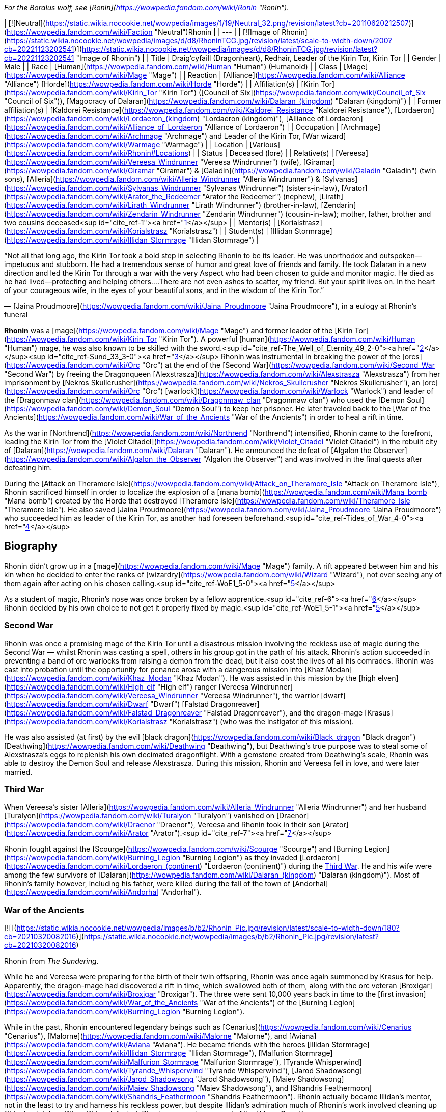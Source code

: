 _For the Boralus wolf, see [Ronin](https://wowpedia.fandom.com/wiki/Ronin "Ronin")._

| [![Neutral](https://static.wikia.nocookie.net/wowpedia/images/1/19/Neutral_32.png/revision/latest?cb=20110620212507)](https://wowpedia.fandom.com/wiki/Faction "Neutral")Rhonin |
| --- |
| [![Image of Rhonin](https://static.wikia.nocookie.net/wowpedia/images/d/d8/RhoninTCG.jpg/revision/latest/scale-to-width-down/200?cb=20221123202541)](https://static.wikia.nocookie.net/wowpedia/images/d/d8/RhoninTCG.jpg/revision/latest?cb=20221123202541 "Image of Rhonin") |
| Title | Draig'cyfaill (Dragonheart),
Redhair,
Leader of the Kirin Tor,
Kirin Tor |
| Gender | Male |
| Race | [Human](https://wowpedia.fandom.com/wiki/Human "Human") (Humanoid) |
| Class | [Mage](https://wowpedia.fandom.com/wiki/Mage "Mage") |
| Reaction | [Alliance](https://wowpedia.fandom.com/wiki/Alliance "Alliance") [Horde](https://wowpedia.fandom.com/wiki/Horde "Horde") |
| Affiliation(s) | [Kirin Tor](https://wowpedia.fandom.com/wiki/Kirin_Tor "Kirin Tor") ([Council of Six](https://wowpedia.fandom.com/wiki/Council_of_Six "Council of Six")), [Magocracy of Dalaran](https://wowpedia.fandom.com/wiki/Dalaran_(kingdom) "Dalaran (kingdom)") |
| Former affiliation(s) | [Kaldorei Resistance](https://wowpedia.fandom.com/wiki/Kaldorei_Resistance "Kaldorei Resistance"), [Lordaeron](https://wowpedia.fandom.com/wiki/Lordaeron_(kingdom) "Lordaeron (kingdom)"), [Alliance of Lordaeron](https://wowpedia.fandom.com/wiki/Alliance_of_Lordaeron "Alliance of Lordaeron") |
| Occupation | [Archmage](https://wowpedia.fandom.com/wiki/Archmage "Archmage") and Leader of the Kirin Tor, [War wizard](https://wowpedia.fandom.com/wiki/Warmage "Warmage") |
| Location | [Various](https://wowpedia.fandom.com/wiki/Rhonin#Locations) |
| Status | Deceased (lore) |
| Relative(s) | [Vereesa](https://wowpedia.fandom.com/wiki/Vereesa_Windrunner "Vereesa Windrunner") (wife), [Giramar](https://wowpedia.fandom.com/wiki/Giramar "Giramar") & [Galadin](https://wowpedia.fandom.com/wiki/Galadin "Galadin") (twin sons), [Alleria](https://wowpedia.fandom.com/wiki/Alleria_Windrunner "Alleria Windrunner") & [Sylvanas](https://wowpedia.fandom.com/wiki/Sylvanas_Windrunner "Sylvanas Windrunner") (sisters-in-law), [Arator](https://wowpedia.fandom.com/wiki/Arator_the_Redeemer "Arator the Redeemer") (nephew), [Lirath](https://wowpedia.fandom.com/wiki/Lirath_Windrunner "Lirath Windrunner") (brother-in-law), [Zendarin](https://wowpedia.fandom.com/wiki/Zendarin_Windrunner "Zendarin Windrunner") (cousin-in-law); mother, father, brother and two cousins deceased<sup id="cite_ref-1"><a href="https://wowpedia.fandom.com/wiki/Rhonin#cite_note-1">[1]</a></sup> |
| Mentor(s) | [Korialstrasz](https://wowpedia.fandom.com/wiki/Korialstrasz "Korialstrasz") |
| Student(s) | [Illidan Stormrage](https://wowpedia.fandom.com/wiki/Illidan_Stormrage "Illidan Stormrage") |

“Not all that long ago, the Kirin Tor took a bold step in selecting Rhonin to be its leader. He was unorthodox and outspoken—impetuous and stubborn. He had a tremendous sense of humor and great love of friends and family. He took Dalaran in a new direction and led the Kirin Tor through a war with the very Aspect who had been chosen to guide and monitor magic. He died as he had lived—protecting and helping others....There are not even ashes to scatter, my friend. But your spirit lives on. In the heart of your courageous wife, in the eyes of your beautiful sons, and in the wisdom of the Kirin Tor.”

— [Jaina Proudmoore](https://wowpedia.fandom.com/wiki/Jaina_Proudmoore "Jaina Proudmoore"), in a eulogy at Rhonin's funeral

**Rhonin** was a [mage](https://wowpedia.fandom.com/wiki/Mage "Mage") and former leader of the [Kirin Tor](https://wowpedia.fandom.com/wiki/Kirin_Tor "Kirin Tor"). A powerful [human](https://wowpedia.fandom.com/wiki/Human "Human") mage, he was also known to be skilled with the sword.<sup id="cite_ref-The_Well_of_Eternity_49_2-0"><a href="https://wowpedia.fandom.com/wiki/Rhonin#cite_note-The_Well_of_Eternity_49-2">[2]</a></sup><sup id="cite_ref-Sund_33_3-0"><a href="https://wowpedia.fandom.com/wiki/Rhonin#cite_note-Sund_33-3">[3]</a></sup> Rhonin was instrumental in breaking the power of the [orcs](https://wowpedia.fandom.com/wiki/Orc "Orc") at the end of the [Second War](https://wowpedia.fandom.com/wiki/Second_War "Second War") by freeing the Dragonqueen [Alexstrasza](https://wowpedia.fandom.com/wiki/Alexstrasza "Alexstrasza") from her imprisonment by [Nekros Skullcrusher](https://wowpedia.fandom.com/wiki/Nekros_Skullcrusher "Nekros Skullcrusher"), an [orc](https://wowpedia.fandom.com/wiki/Orc "Orc") [warlock](https://wowpedia.fandom.com/wiki/Warlock "Warlock") and leader of the [Dragonmaw clan](https://wowpedia.fandom.com/wiki/Dragonmaw_clan "Dragonmaw clan") who used the [Demon Soul](https://wowpedia.fandom.com/wiki/Demon_Soul "Demon Soul") to keep her prisoner. He later traveled back to the [War of the Ancients](https://wowpedia.fandom.com/wiki/War_of_the_Ancients "War of the Ancients") in order to heal a rift in time.

As the war in [Northrend](https://wowpedia.fandom.com/wiki/Northrend "Northrend") intensified, Rhonin came to the forefront, leading the Kirin Tor from the [Violet Citadel](https://wowpedia.fandom.com/wiki/Violet_Citadel "Violet Citadel") in the rebuilt city of [Dalaran](https://wowpedia.fandom.com/wiki/Dalaran "Dalaran"). He announced the defeat of [Algalon the Observer](https://wowpedia.fandom.com/wiki/Algalon_the_Observer "Algalon the Observer") and was involved in the final quests after defeating him.

During the [Attack on Theramore Isle](https://wowpedia.fandom.com/wiki/Attack_on_Theramore_Isle "Attack on Theramore Isle"), Rhonin sacrificed himself in order to localize the explosion of a [mana bomb](https://wowpedia.fandom.com/wiki/Mana_bomb "Mana bomb") created by the Horde that destroyed [Theramore Isle](https://wowpedia.fandom.com/wiki/Theramore_Isle "Theramore Isle"). He also saved [Jaina Proudmoore](https://wowpedia.fandom.com/wiki/Jaina_Proudmoore "Jaina Proudmoore") who succeeded him as leader of the Kirin Tor, as another had foreseen beforehand.<sup id="cite_ref-Tides_of_War_4-0"><a href="https://wowpedia.fandom.com/wiki/Rhonin#cite_note-Tides_of_War-4">[4]</a></sup>

## Biography

Rhonin didn't grow up in a [mage](https://wowpedia.fandom.com/wiki/Mage "Mage") family. A rift appeared between him and his kin when he decided to enter the ranks of [wizardry](https://wowpedia.fandom.com/wiki/Wizard "Wizard"), not ever seeing any of them again after acting on his chosen calling.<sup id="cite_ref-WoE1_5-0"><a href="https://wowpedia.fandom.com/wiki/Rhonin#cite_note-WoE1-5">[5]</a></sup>

As a student of magic, Rhonin's nose was once broken by a fellow apprentice.<sup id="cite_ref-6"><a href="https://wowpedia.fandom.com/wiki/Rhonin#cite_note-6">[6]</a></sup> Rhonin decided by his own choice to not get it properly fixed by magic.<sup id="cite_ref-WoE1_5-1"><a href="https://wowpedia.fandom.com/wiki/Rhonin#cite_note-WoE1-5">[5]</a></sup>

### Second War

Rhonin was once a promising mage of the Kirin Tor until a disastrous mission involving the reckless use of magic during the Second War — whilst Rhonin was casting a spell, others in his group got in the path of his attack. Rhonin's action succeeded in preventing a band of orc warlocks from raising a demon from the dead, but it also cost the lives of all his comrades. Rhonin was cast into probation until the opportunity for penance arose with a dangerous mission into [Khaz Modan](https://wowpedia.fandom.com/wiki/Khaz_Modan "Khaz Modan"). He was assisted in this mission by the [high elven](https://wowpedia.fandom.com/wiki/High_elf "High elf") ranger [Vereesa Windrunner](https://wowpedia.fandom.com/wiki/Vereesa_Windrunner "Vereesa Windrunner"), the warrior [dwarf](https://wowpedia.fandom.com/wiki/Dwarf "Dwarf") [Falstad Dragonreaver](https://wowpedia.fandom.com/wiki/Falstad_Dragonreaver "Falstad Dragonreaver"), and the dragon-mage [Krasus](https://wowpedia.fandom.com/wiki/Korialstrasz "Korialstrasz") (who was the instigator of this mission).

He was also assisted (at first) by the evil [black dragon](https://wowpedia.fandom.com/wiki/Black_dragon "Black dragon") [Deathwing](https://wowpedia.fandom.com/wiki/Deathwing "Deathwing"), but Deathwing's true purpose was to steal some of Alexstrasza's eggs to replenish his own decimated dragonflight. With a gemstone created from Deathwing's scale, Rhonin was able to destroy the Demon Soul and release Alexstrasza. During this mission, Rhonin and Vereesa fell in love, and were later married.

### Third War

When Vereesa's sister [Alleria](https://wowpedia.fandom.com/wiki/Alleria_Windrunner "Alleria Windrunner") and her husband [Turalyon](https://wowpedia.fandom.com/wiki/Turalyon "Turalyon") vanished on [Draenor](https://wowpedia.fandom.com/wiki/Draenor "Draenor"), Vereesa and Rhonin took in their son [Arator](https://wowpedia.fandom.com/wiki/Arator "Arator").<sup id="cite_ref-7"><a href="https://wowpedia.fandom.com/wiki/Rhonin#cite_note-7">[7]</a></sup>

Rhonin fought against the [Scourge](https://wowpedia.fandom.com/wiki/Scourge "Scourge") and [Burning Legion](https://wowpedia.fandom.com/wiki/Burning_Legion "Burning Legion") as they invaded [Lordaeron](https://wowpedia.fandom.com/wiki/Lordaeron_(continent) "Lordaeron (continent)") during the xref:ThirdWar.adoc[Third War]. He and his wife were among the few survivors of [Dalaran](https://wowpedia.fandom.com/wiki/Dalaran_(kingdom) "Dalaran (kingdom)"). Most of Rhonin's family however, including his father, were killed during the fall of the town of [Andorhal](https://wowpedia.fandom.com/wiki/Andorhal "Andorhal").

### War of the Ancients

[![](https://static.wikia.nocookie.net/wowpedia/images/b/b2/Rhonin_Pic.jpg/revision/latest/scale-to-width-down/180?cb=20210320082016)](https://static.wikia.nocookie.net/wowpedia/images/b/b2/Rhonin_Pic.jpg/revision/latest?cb=20210320082016)

Rhonin from _The Sundering_.

While he and Vereesa were preparing for the birth of their twin offspring, Rhonin was once again summoned by Krasus for help. Apparently, the dragon-mage had discovered a rift in time, which swallowed both of them, along with the orc veteran [Broxigar](https://wowpedia.fandom.com/wiki/Broxigar "Broxigar"). The three were sent 10,000 years back in time to the [first invasion](https://wowpedia.fandom.com/wiki/War_of_the_Ancients "War of the Ancients") of the [Burning Legion](https://wowpedia.fandom.com/wiki/Burning_Legion "Burning Legion").

While in the past, Rhonin encountered legendary beings such as [Cenarius](https://wowpedia.fandom.com/wiki/Cenarius "Cenarius"), [Malorne](https://wowpedia.fandom.com/wiki/Malorne "Malorne"), and [Aviana](https://wowpedia.fandom.com/wiki/Aviana "Aviana"). He became friends with the heroes [Illidan Stormrage](https://wowpedia.fandom.com/wiki/Illidan_Stormrage "Illidan Stormrage"), [Malfurion Stormrage](https://wowpedia.fandom.com/wiki/Malfurion_Stormrage "Malfurion Stormrage"), [Tyrande Whisperwind](https://wowpedia.fandom.com/wiki/Tyrande_Whisperwind "Tyrande Whisperwind"), [Jarod Shadowsong](https://wowpedia.fandom.com/wiki/Jarod_Shadowsong "Jarod Shadowsong"), [Maiev Shadowsong](https://wowpedia.fandom.com/wiki/Maiev_Shadowsong "Maiev Shadowsong"), and [Shandris Feathermoon](https://wowpedia.fandom.com/wiki/Shandris_Feathermoon "Shandris Feathermoon"). Rhonin actually became Illidan's mentor, not in the least to try and harness his reckless power, but despite Illidan's admiration much of Rhonin's work involved cleaning up Illidan's mistakes. When Illidan defected, Rhonin assumed command of the [Moon Guard](https://wowpedia.fandom.com/wiki/Moon_Guard "Moon Guard"). As a reward for Rhonin's courage, [Nozdormu](https://wowpedia.fandom.com/wiki/Nozdormu "Nozdormu") allowed Rhonin to return to Vereesa at the moment she went into labor to ensure he would not miss a moment of the twins' lives. Nozdormu also offered the children the friendship of the bronze dragonflight.

### Night of the Dragon

In more recent years, Rhonin has found himself in the position as the leader of the [Kirin Tor](https://wowpedia.fandom.com/wiki/Kirin_Tor "Kirin Tor") and [Dalaran](https://wowpedia.fandom.com/wiki/Dalaran "Dalaran"), having been approached by the Kirin Tor in desperation.<sup id="cite_ref-NotD_132_8-0"><a href="https://wowpedia.fandom.com/wiki/Rhonin#cite_note-NotD_132-8">[8]</a></sup> In Rhonin's own explanation to [Iridi](https://wowpedia.fandom.com/wiki/Iridi "Iridi"), "the Alliance is still looking to Dalaran for a lot and the wizards are looking for me to think different than they've been doing for the past several hundred years." However, even though all he really wants is to be with his family, his sense of responsibility impels him from ever abandoning such important roles, or his people.<sup id="cite_ref-NotD_216_9-0"><a href="https://wowpedia.fandom.com/wiki/Rhonin#cite_note-NotD_216-9">[9]</a></sup> Much like [Tirion Fordring](https://wowpedia.fandom.com/wiki/Tirion_Fordring "Tirion Fordring"), he is still loyal to the [Alliance](https://wowpedia.fandom.com/wiki/Alliance "Alliance") despite its recent hostility against the Horde.

Following the attempted kidnapping of his children by [Zendarin Windrunner](https://wowpedia.fandom.com/wiki/Zendarin_Windrunner "Zendarin Windrunner"), Rhonin remained behind in Dalaran to protect his sons and direct the Kirin Tor as his mate left to bring her cousin to justice. Growing increasingly concerned by her absence Rhonin tried to portal to her location only to be surprised at ending up near [Grim Batol](https://wowpedia.fandom.com/wiki/Grim_Batol "Grim Batol"). He would encounter the [draenei](https://wowpedia.fandom.com/wiki/Draenei "Draenei") Iridi and end up forming an alliance with the local raptors (who had formed [an army](https://wowpedia.fandom.com/wiki/Raptor_army "Raptor army"), as it were, due to the ominous on goings at Grim Batol). Working together the unlikely allies would launch an assault on the fortress where upon the nether dragon [Zzeraku](https://wowpedia.fandom.com/wiki/Zzeraku "Zzeraku") was freed and in gratitude engaged in battle against [Dargonax](https://wowpedia.fandom.com/wiki/Dargonax "Dargonax"). During this time Rhonin would briefly engage in battle against the new master of Grim Batol - the Black Dragon [Sintharia](https://wowpedia.fandom.com/wiki/Sintharia "Sintharia"), the prime consort of Deathwing before she departed to fight Krasus.

After Zzeraku's draining battle with Dargonax, it appeared that the nether dragon would not be able to defeat the twilight dragon. In turn, Iridi gave all of her staff's power, and in the end almost all of her own, to empower Zzeraku. Even with the combination of the staff's and Iridi's power, Zzeraku was unsuccessful in fighting Dargonax and was devoured by the latter. In one last desperate hope to slay the twilight dragon, Iridi - with help from Rhonin, Vereesa, Krasus, and Kalec — used the last of her energy to destroy Dargonax. With Dargonax, Zendarin, and Sintharia (being seemingly destroyed by the staff as well) slain the unlikely group would depart from one another with Iridi being taken to be buried in [Outland](https://wowpedia.fandom.com/wiki/Outland "Outland") per her last request by Kalec, Krasus to return to his queen, and Rhonin and Vereesa returning to their children at Dalaran.

### Mage (manga)

[![Comics title.png](https://static.wikia.nocookie.net/wowpedia/images/9/98/Comics_title.png/revision/latest/scale-to-width-down/57?cb=20180928143648)](https://wowpedia.fandom.com/wiki/Comics "Comics") **This section concerns content related to the _Warcraft_ [manga](https://wowpedia.fandom.com/wiki/Manga "Manga") or [comics](https://wowpedia.fandom.com/wiki/Comics "Comics").**

It fell on the once reviled mage, Rhonin, to lead his kind from the brink, and to begin quickly the restoration of [Dalaran](https://wowpedia.fandom.com/wiki/Dalaran "Dalaran"). Under his leadership, the Kirin Tor were able to recreate and enhance Dalaran's defenses.<sup id="cite_ref-10"><a href="https://wowpedia.fandom.com/wiki/Rhonin#cite_note-10">[10]</a></sup>

After lifting the city, and moving it towards [Northrend](https://wowpedia.fandom.com/wiki/Northrend "Northrend") to fight the [Scourge](https://wowpedia.fandom.com/wiki/Scourge "Scourge"), Dalaran was attacked by the [Blue dragonflight](https://wowpedia.fandom.com/wiki/Blue_dragonflight "Blue dragonflight") mid-flight. This assault was a diversion, however, as a [Blue dragonflight agent](https://wowpedia.fandom.com/wiki/Crevan "Crevan") with in the Kirin Tor sought to crash Dalaran into the ground. Fortunately, this plan was foiled thanks to the intervention of [Aodhan](https://wowpedia.fandom.com/wiki/Aodhan "Aodhan"), Rhonin, and Master [Simeon](https://wowpedia.fandom.com/wiki/Simeon "Simeon"). With [Malygos](https://wowpedia.fandom.com/wiki/Malygos "Malygos") declaring war on all mortal magic-users, especially the Kirin Tor, Rhonin had no other choice but to rally the Kirin Tor and lead it in a war to kill the Lord of Magic. To help with this endeavor, he called on his old allies, [Alexstrasza](https://wowpedia.fandom.com/wiki/Alexstrasza "Alexstrasza") and the [Red dragonflight](https://wowpedia.fandom.com/wiki/Red_dragonflight "Red dragonflight").

### Wrath of the Lich King

[![](https://static.wikia.nocookie.net/wowpedia/images/0/0c/Rhonin_WoD.jpg/revision/latest/scale-to-width-down/180?cb=20151210144606)](https://static.wikia.nocookie.net/wowpedia/images/0/0c/Rhonin_WoD.jpg/revision/latest?cb=20151210144606)

Rhonin in Dalaran.

Rhonin appears in the _[Wrath of the Lich King](https://wowpedia.fandom.com/wiki/World_of_Warcraft:_Wrath_of_the_Lich_King "World of Warcraft: Wrath of the Lich King")_ expansion as the leader of the [Kirin Tor](https://wowpedia.fandom.com/wiki/Kirin_Tor "Kirin Tor"). He is located in the rebuilt and relocated city of [Dalaran](https://wowpedia.fandom.com/wiki/Dalaran "Dalaran") in [Northrend](https://wowpedia.fandom.com/wiki/Northrend "Northrend"), with [Vereesa Windrunner](https://wowpedia.fandom.com/wiki/Vereesa_Windrunner "Vereesa Windrunner"), [Archmage Modera](https://wowpedia.fandom.com/wiki/Archmage_Modera "Archmage Modera"), and [Archmage Aethas Sunreaver](https://wowpedia.fandom.com/wiki/Archmage_Aethas_Sunreaver "Archmage Aethas Sunreaver") at his side. He is fighting the [blue dragonflight](https://wowpedia.fandom.com/wiki/Blue_dragonflight "Blue dragonflight") and their leader [Malygos](https://wowpedia.fandom.com/wiki/Malygos "Malygos"), who is determined to destroy mortal magic-users.<sup id="cite_ref-11"><a href="https://wowpedia.fandom.com/wiki/Rhonin#cite_note-11">[11]</a></sup>

When your character hits level 80, Rhonin will mail him or her a [Magically Wrapped Gift](https://wowpedia.fandom.com/wiki/Magically_Wrapped_Gift "Magically Wrapped Gift"), containing 5 each of the following items: [Runic Healing Potion](https://wowpedia.fandom.com/wiki/Runic_Healing_Potion "Runic Healing Potion"), [Runic Mana Potion](https://wowpedia.fandom.com/wiki/Runic_Mana_Potion "Runic Mana Potion"), [Potion of Speed](https://wowpedia.fandom.com/wiki/Potion_of_Speed "Potion of Speed"), and [Dalaran Firework](https://wowpedia.fandom.com/wiki/Dalaran_Firework "Dalaran Firework").

He also sends a mail with  ![](https://static.wikia.nocookie.net/wowpedia/images/f/f7/Inv_misc_book_11.png/revision/latest/scale-to-width-down/16?cb=20070329111635)[\[The Schools of Arcane Magic - Mastery\]](https://wowpedia.fandom.com/wiki/The_Schools_of_Arcane_Magic_-_Mastery) for completing the  ![](https://static.wikia.nocookie.net/wowpedia/images/f/f7/Inv_misc_book_11.png/revision/latest/scale-to-width-down/16?cb=20070329111635)[\[Higher Learning\]](https://wowpedia.fandom.com/wiki/Higher_Learning) achievement.

### Secrets of Ulduar

After [Brann Bronzebeard](https://wowpedia.fandom.com/wiki/Brann_Bronzebeard "Brann Bronzebeard") and the [Explorers' League](https://wowpedia.fandom.com/wiki/Explorers%27_League "Explorers' League") discovered the presence of the [Old God](https://wowpedia.fandom.com/wiki/Old_God "Old God") [Yogg-Saron](https://wowpedia.fandom.com/wiki/Yogg-Saron "Yogg-Saron") within [Ulduar](https://wowpedia.fandom.com/wiki/Ulduar "Ulduar"), Rhonin summoned [Varian Wrynn](https://wowpedia.fandom.com/wiki/Varian_Wrynn "Varian Wrynn"), [Jaina Proudmoore](https://wowpedia.fandom.com/wiki/Jaina_Proudmoore "Jaina Proudmoore"), [Thrall](https://wowpedia.fandom.com/wiki/Thrall "Thrall"), and [Garrosh Hellscream](https://wowpedia.fandom.com/wiki/Garrosh_Hellscream "Garrosh Hellscream") to the [Violet Citadel](https://wowpedia.fandom.com/wiki/Violet_Citadel "Violet Citadel") to discuss how to deal with this threat. When Varian and Garrosh began fighting, Rhonin stopped them, claiming that the [Horde](https://wowpedia.fandom.com/wiki/Horde "Horde") and [Alliance](https://wowpedia.fandom.com/wiki/Alliance "Alliance") stood to lose everything if they didn't work together. His proposition was turned down, leaving a distressed Rhonin to wonder out loud who was left to challenge Yogg-Saron.<sup id="cite_ref-12"><a href="https://wowpedia.fandom.com/wiki/Rhonin#cite_note-12">[12]</a></sup>

After [adventurers](https://wowpedia.fandom.com/wiki/Adventurer "Adventurer") defeated [Algalon the Observer](https://wowpedia.fandom.com/wiki/Algalon_the_Observer "Algalon the Observer") within Ulduar, he informed them that they had to transmit [Reply-Code Alpha](https://wowpedia.fandom.com/wiki/Reply-Code_Alpha "Reply-Code Alpha") to the [Pantheon](https://wowpedia.fandom.com/wiki/Pantheon "Pantheon") in order to prevent [Azeroth](https://wowpedia.fandom.com/wiki/Azeroth "Azeroth")'s re-origination. Brann and the adventurers hurried back to Dalaran and met up with Rhonin. As they transmitted the signal into the skies from the [Eventide](https://wowpedia.fandom.com/wiki/Eventide "Eventide"), Rhonin held a speech for the citizens of Dalaran to celebrate their victory.<sup id="cite_ref-13"><a href="https://wowpedia.fandom.com/wiki/Rhonin#cite_note-13">[13]</a></sup>

### Stormrage

During the [War Against the Nightmare](https://wowpedia.fandom.com/wiki/War_Against_the_Nightmare "War Against the Nightmare"), Rhonin was among those caught by the [Emerald Nightmare](https://wowpedia.fandom.com/wiki/Emerald_Nightmare "Emerald Nightmare"). Later, Rhonin attended the wedding of Malfurion and Tyrande along with his family. At his offering, he and his accompanying magi from Dalaran created a series of magnificent rainbows in the night sky, which marked the ten millennia of his friends' relationship.<sup id="cite_ref-14"><a href="https://wowpedia.fandom.com/wiki/Rhonin#cite_note-14">[14]</a></sup> As with Korialstrasz, who later appeared with Alexstrasza, it was quite clear that Rhonin would not have missed this pivotal moment for anything.<sup id="cite_ref-15"><a href="https://wowpedia.fandom.com/wiki/Rhonin#cite_note-15">[15]</a></sup>

### Tides of War

Soon after the [Cataclysm](https://wowpedia.fandom.com/wiki/Cataclysm_(event) "Cataclysm (event)") began, Rhonin encouraged [Jaina Proudmoore](https://wowpedia.fandom.com/wiki/Jaina_Proudmoore "Jaina Proudmoore") to take on the gnome [Kinndy Sparkshine](https://wowpedia.fandom.com/wiki/Kinndy_Sparkshine "Kinndy Sparkshine") as her apprentice. When Kalecgos visited Rhonin for help in locating the missing [Focusing Iris](https://wowpedia.fandom.com/wiki/Focusing_Iris "Focusing Iris"), Rhonin directed him to seek out Jaina when they discovered the Iris was in Kalimdor.

When Jaina appealed to the [Council of Six](https://wowpedia.fandom.com/wiki/Council_of_Six "Council of Six") to help defend [Theramore Isle](https://wowpedia.fandom.com/wiki/Theramore_Isle "Theramore Isle") against an attack by the [Horde](https://wowpedia.fandom.com/wiki/Horde "Horde"), they decided that doing nothing could be seen as a tacit approval of [Garrosh Hellscream](https://wowpedia.fandom.com/wiki/Garrosh_Hellscream "Garrosh Hellscream")'s path of conquest, and sent Rhonin and a number of other magi to defend the city. In particular, both Rhonin and his [Council of Six](https://wowpedia.fandom.com/wiki/Council_of_Six "Council of Six") comrade [Aethas Sunreaver](https://wowpedia.fandom.com/wiki/Aethas_Sunreaver "Aethas Sunreaver") recommended [Thalen Songweaver](https://wowpedia.fandom.com/wiki/Thalen_Songweaver "Thalen Songweaver") for the task. However, Thalen (actually a spy for [Garrosh Hellscream](https://wowpedia.fandom.com/wiki/Garrosh_Hellscream "Garrosh Hellscream")) turned on the Kirin Tor during the battle and assisted the Horde in breaking through Theramore's defenses. Rhonin was disheartened to learn of Thalen's betrayal when the latter was captured by [Pained](https://wowpedia.fandom.com/wiki/Pained "Pained"), though maintained that Aethas was likely unaware of the spy's true nature.

When it seemed as though the battle had been won, Rhonin saw a goblin sky galleon approaching with an enormous [mana bomb](https://wowpedia.fandom.com/wiki/Mana_bomb "Mana bomb") powered by the [Focusing Iris](https://wowpedia.fandom.com/wiki/Focusing_Iris "Focusing Iris"). Thinking quickly, he realized that Jaina's tower was heavily warded in magic and as such drawing the mana bomb to it would localize the mana bomb explosion. Believing that Jaina was the future of the Kirin Tor, he brought her into her tower and redirected Jaina's portal that she opened. When Jaina realized exactly what Rhonin was doing, she tried to stop him by pointing out that he had a family and was the leader of the Kirin Tor. Knowing that localizing the mana bomb explosion would ensure his beloved would be safe from the blast, Rhonin bluntly told Jaina that she was the future of the Kirin Tor and then pushed her through the portal when the bomb was dropped. Just before the portal closed, Jaina caught a glimpse of Rhonin, his arms raised with a determined expression on his face, exploding in a cloud of lavender ash as the mana bomb detonated in front of him. His last thoughts were to save his wife and everyone around him.

A memorial service was later held for him in [Dalaran](https://wowpedia.fandom.com/wiki/Dalaran "Dalaran"), attended by his family and nearly every member of the [Kirin Tor](https://wowpedia.fandom.com/wiki/Kirin_Tor "Kirin Tor"). His eulogy was given by Jaina, who had accepted the position as leader of the Kirin Tor.<sup id="cite_ref-Tides_of_War_4-1"><a href="https://wowpedia.fandom.com/wiki/Rhonin#cite_note-Tides_of_War-4">[4]</a></sup> His wife was eager to avenge him.

### War Crimes

Vereesa was left devastated and heartbroken after her husband's death, leaving her twin sons in Dalaran most of the time. She all but broke down and cried when she was forced to witness Rhonin's death and his selfless sacrifice to protect her. Overwhelmed with anger and grief, avenging her husband became her main motivation to plot for Garrosh's death until she was reminded of her children and how they had already lost one parent. She was convinced that they would not lose another.

### Legion

[![Legion](https://static.wikia.nocookie.net/wowpedia/images/f/fd/Legion-Logo-Small.png/revision/latest?cb=20150808040028)](https://wowpedia.fandom.com/wiki/World_of_Warcraft:_Legion "Legion") **This section concerns content related to _[Legion](https://wowpedia.fandom.com/wiki/World_of_Warcraft:_Legion "World of Warcraft: Legion")_.**

In remembrance to Rhonin, Dalaran has erected a statue of him at the [Eventide](https://wowpedia.fandom.com/wiki/Eventide "Eventide").

Rhonin makes a cameo appearance in a flashback to the [War of the Ancients](https://wowpedia.fandom.com/wiki/War_of_the_Ancients "War of the Ancients"), riding [Korialstrasz](https://wowpedia.fandom.com/wiki/Korialstrasz "Korialstrasz") above [Black Rook Hold](https://wowpedia.fandom.com/wiki/Black_Rook_Hold "Black Rook Hold").<sup id="cite_ref-16"><a href="https://wowpedia.fandom.com/wiki/Rhonin#cite_note-16">[16]</a></sup>

### Battle for Azeroth

A vision of Rhonin briefly appears in Jaina's memories during her ordeal in [Thros, the Blighted Lands](https://wowpedia.fandom.com/wiki/Thros,_the_Blighted_Lands "Thros, the Blighted Lands"), berating her for allowing her "personal biases" taint the Kirin Tor, and calling himself a fool to think she could be their leader.<sup id="cite_ref-17"><a href="https://wowpedia.fandom.com/wiki/Rhonin#cite_note-17">[17]</a></sup>

## Locations

| Notable appearances |
| --- |
| Location | Level range | Health range |
| [Dalaran](https://wowpedia.fandom.com/wiki/Dalaran "Dalaran") [![Wrath of the Lich King](https://static.wikia.nocookie.net/wowpedia/images/c/c1/Wrath-Logo-Small.png/revision/latest?cb=20090403101742)](https://wowpedia.fandom.com/wiki/World_of_Warcraft:_Wrath_of_the_Lich_King "Wrath of the Lich King") | ?? | 7,096,000 |
| [Theramore's Fall](https://wowpedia.fandom.com/wiki/Theramore%27s_Fall "Theramore's Fall") | ?? | 436,136,992 |
|  ![N](https://static.wikia.nocookie.net/wowpedia/images/c/cb/Neutral_15.png/revision/latest?cb=20110620220434) \[45\] [Ravencrest's Legacy](https://wowpedia.fandom.com/wiki/Ravencrest%27s_Legacy_(quest)) | 110 | 10,392,670 |

## Quests

## In the RPG

[![](https://static.wikia.nocookie.net/wowpedia/images/a/a9/RhoninS%26L.JPG/revision/latest/scale-to-width-down/180?cb=20070831161410)](https://static.wikia.nocookie.net/wowpedia/images/a/a9/RhoninS%26L.JPG/revision/latest?cb=20070831161410)

Rhonin from _[Shadows & Light](https://wowpedia.fandom.com/wiki/Shadows_%26_Light "Shadows & Light")_.

[![Icon-RPG.png](https://static.wikia.nocookie.net/wowpedia/images/6/60/Icon-RPG.png/revision/latest?cb=20191213192632)](https://wowpedia.fandom.com/wiki/Warcraft_RPG "Warcraft RPG") **This section contains information from the [Warcraft RPG](https://wowpedia.fandom.com/wiki/Warcraft_RPG "Warcraft RPG") which is considered [non-canon](https://wowpedia.fandom.com/wiki/Non-canon "Non-canon")**.

### Personality

Rhonin is a studious type who knows a little bit about a great many things but generally keeps his knowledge to himself. He is very young, but his youth disguises a spellcaster of great power and flexibility. He is reckless and hot-headed and is known frequently not to look before he leaps, a character flaw he recognizes in himself and yet is hard-pressed to keep under control. He also has a great sense of humour and is used to seeing huge dragons (such as Alexstrasza and Dargonax).<sup id="cite_ref-S&amp;L_50_18-0"><a href="https://wowpedia.fandom.com/wiki/Rhonin#cite_note-S&amp;L_50-18">[18]</a></sup>

### Combat

As a quick study of his spell selection will indicate, Rhonin prefers to use his sorcerer abilities for versatility in combat while his wizard spells are usually left to more mundane tasks. He generally starts off a fight with the most powerful spells at his disposal, working his way down to employing searing arrows in concert with his crossbow once all his other combat spells are exhausted.<sup id="cite_ref-S&amp;L_50_18-1"><a href="https://wowpedia.fandom.com/wiki/Rhonin#cite_note-S&amp;L_50-18">[18]</a></sup>

## Memorable quotes

### War of Ancient Trilogy

-   **Rhonin:** "The plan sounds too simple to work..."
    **[Huln Highmountain](https://wowpedia.fandom.com/wiki/Huln_Highmountain "Huln Highmountain"):** "Simple can be good, if it's drawn from reason."
    **Rhonin:** "Somehow, I doubt [Stareye](https://wowpedia.fandom.com/wiki/Desdel_Stareye "Desdel Stareye") has reason. I don't understand why [Ravencrest](https://wowpedia.fandom.com/wiki/Kur%27talos_Ravencrest "Kur'talos Ravencrest") and he got along so well."
    **[Jarod Shadowsong](https://wowpedia.fandom.com/wiki/Jarod_Shadowsong "Jarod Shadowsong"):** "They are of the same caste."
    **Rhonin:** "Oh! It all makes so much sense then...Never mind, we'll just have to watch out and hope for the best."
-   "The other races may see no reason to ally themselves with ones who'd almost as much as the [Burning Legion](https://wowpedia.fandom.com/wiki/Burning_Legion "Burning Legion") prefer to see them all wiped out. We're talking centuries of enmity, [Krasus](https://wowpedia.fandom.com/wiki/Krasus "Krasus")."
-   **Night Elf Noble:** [Tauren](https://wowpedia.fandom.com/wiki/Tauren "Tauren") in [Zin-Azshari](https://wowpedia.fandom.com/wiki/Zin-Azshari "Zin-Azshari")? How barbaric!
    **Rhonin:** They'd rather have demons?
    **[Malfurion Stormrage](https://wowpedia.fandom.com/wiki/Malfurion_Stormrage "Malfurion Stormrage"):** You wouldn't understand.
    **Rhonin:** No, I wouldn't.
-   "Three against [one](https://wowpedia.fandom.com/wiki/Deathwing "Deathwing"), and they still can't do anything." _(realizing Deathwing is about to gain the upper hand)_

### Night of the Dragon

-   **[Sinestra](https://wowpedia.fandom.com/wiki/Sintharia "Sintharia"):** Very good, Rhonin Redhair. And do you know _what_ dragon?
    **Rhonin:** You have that admirable disposition and manner of dark dress that means you must belong to [Deathwing](https://wowpedia.fandom.com/wiki/Deathwing "Deathwing")'s [flight](https://wowpedia.fandom.com/wiki/Black_dragonflight "Black dragonflight"). And since you're not the rabid dog or his two [worst](https://wowpedia.fandom.com/wiki/Nefarian "Nefarian") [pups](https://wowpedia.fandom.com/wiki/Onyxia "Onyxia"), I'd hazard by your grand posturing that you must be one of his prime bitches...
-   **[Dargonax](https://wowpedia.fandom.com/wiki/Dargonax "Dargonax"):** Gaze well upon this wretched place surrounding you and savor that view, little morsels... for it is the last sight you will live to see...
    **Rhonin:** Why do they always say something like that?

### World of Warcraft

#### Wrath of the Lich King

Dalaran

-   Welcome to the home of the Kirin Tor.

Dialogues

_Main article: [Secrets of Ulduar trailer#Transcript](https://wowpedia.fandom.com/wiki/Secrets_of_Ulduar_trailer#Transcript "Secrets of Ulduar trailer")_

_Main article: [All Is Well That Ends Well#Notes](https://wowpedia.fandom.com/wiki/All_Is_Well_That_Ends_Well#Notes "All Is Well That Ends Well")_

### Tides of War

**Jaina:** "Rhonin, what is it? What's wrong?"
**Rhonin:** "Well, let's see. Deathwing is loose; [Darkshore](https://wowpedia.fandom.com/wiki/Darkshore "Darkshore") has fallen into the sea-"
**Jaina:** "I meant with _you_."

-   "[Old friend](https://wowpedia.fandom.com/wiki/Korialstrasz "Korialstrasz"), it is at times like this I miss you far more than I can say. But I must admit, it's comforting to hear you speak to me [beyond death](https://wowpedia.fandom.com/wiki/Korialstrasz#Tides_of_War "Korialstrasz")\-even if you have to do it in riddles."
-   "Shut. Up. Just go through! I have to pull it [here](https://wowpedia.fandom.com/wiki/Theramore_Isle "Theramore Isle"), _right here_, to save Vereesa and [Shandris](https://wowpedia.fandom.com/wiki/Shandris "Shandris") and... as many as I can! The walls of this tower are steeped in magic! I should be able to localize the detonation. Don't be a foolish little girl, Jaina! GO!"

#### Legion

[![Legion](https://static.wikia.nocookie.net/wowpedia/images/f/fd/Legion-Logo-Small.png/revision/latest?cb=20150808040028)](https://wowpedia.fandom.com/wiki/World_of_Warcraft:_Legion "Legion") **This section concerns content related to _[Legion](https://wowpedia.fandom.com/wiki/World_of_Warcraft:_Legion "World of Warcraft: Legion")_.**

_Main article: [Ravencrest's Legacy#Notes](https://wowpedia.fandom.com/wiki/Ravencrest%27s_Legacy#Notes "Ravencrest's Legacy")_

## In Hearthstone

[![Hearthstone](https://static.wikia.nocookie.net/wowpedia/images/1/14/Icon-Hearthstone-22x22.png/revision/latest/scale-to-width-down/22?cb=20180708194307)](https://wowpedia.fandom.com/wiki/Hearthstone_(game) "Hearthstone") **This section contains information exclusive to _[Hearthstone](https://wowpedia.fandom.com/wiki/Hearthstone_(game) "Hearthstone (game)")_ and is considered [non-canon](https://wowpedia.fandom.com/wiki/Canon "Canon")**.

Rhonin appears as [a legendary card](https://hearthstone.fandom.com/wiki/Rhonin "hswiki:Rhonin") for the mage class in the _[Grand Tournament](https://wowpedia.fandom.com/wiki/Hearthstone:_The_Grand_Tournament "Hearthstone: The Grand Tournament")_ expansion for _[Hearthstone](https://wowpedia.fandom.com/wiki/Hearthstone_(game) "Hearthstone (game)")_. His flavor text reads: _"A masterless shamurai."_, referencing the fact that the name "Rhonin" sounds similar to [rōnin](http://en.wikipedia.org/wiki/r%C5%8Dnin "wikipedia:rōnin"), a term used to describe a samurai with no lord or master in feudal Japan.

The [Arcane Watcher](https://hearthstone.fandom.com/wiki/Arcane_Watcher "hswiki:Arcane Watcher"), a rare card in the _[Rise of Shadows](https://wowpedia.fandom.com/wiki/Hearthstone:_Rise_of_Shadows "Hearthstone: Rise of Shadows")_ expansion, appears to be a depiction of Rhonin's statue in the [Eventide](https://wowpedia.fandom.com/wiki/Eventide "Eventide").

## Notes and trivia

[![](https://static.wikia.nocookie.net/wowpedia/images/6/61/RhoninClassicWowhead.png/revision/latest/scale-to-width-down/180?cb=20220902165214)](https://static.wikia.nocookie.net/wowpedia/images/6/61/RhoninClassicWowhead.png/revision/latest?cb=20220902165214)

Unused Rhonin NPC as seen in [Wowhead](https://classic.wowhead.com/npc=16128/rhonin).

-   He wrote a treatise on the [Demon Soul](https://wowpedia.fandom.com/wiki/Demon_Soul "Demon Soul").<sup id="cite_ref-19"><a href="https://wowpedia.fandom.com/wiki/Rhonin#cite_note-19">[19]</a></sup>
-   Curiously, prior to his debut in _[Wrath of the Lich King](https://wowpedia.fandom.com/wiki/Wrath_of_the_Lich_King "Wrath of the Lich King")_, there was an unused [NPC](https://wowpedia.fandom.com/wiki/NPC "NPC") representing Rhonin since the original _[World of Warcraft](https://wowpedia.fandom.com/wiki/World_of_Warcraft "World of Warcraft")_.
-   His eye color was green.<sup id="cite_ref-20"><a href="https://wowpedia.fandom.com/wiki/Rhonin#cite_note-20">[20]</a></sup>
-   Initially, Rhonin had a much lighter, almost blonde hair color (resulting in some players referring to him as Rhonin _Gold_hair); this appears to have been changed to a redder hue (befitting the lore) as of patch 3.1.
-   No surname has been confirmed, though he is sometimes referred to as "Rhonin Redhair", based on his hair color. It is unclear if this is his surname or just a title.<sup id="cite_ref-DotD_72_21-0"><a href="https://wowpedia.fandom.com/wiki/Rhonin#cite_note-DotD_72-21">[21]</a></sup><sup id="cite_ref-Sund_185_22-0"><a href="https://wowpedia.fandom.com/wiki/Rhonin#cite_note-Sund_185-22">[22]</a></sup><sup id="cite_ref-NotD_254_23-0"><a href="https://wowpedia.fandom.com/wiki/Rhonin#cite_note-NotD_254-23">[23]</a></sup> _[Night of the Dragon](https://wowpedia.fandom.com/wiki/Night_of_the_Dragon "Night of the Dragon")_ also mentions that many in the current timeframe refer to him as "Rhonin Draig'cyfaill" or by the simpler, translated "Rhonin Dragonheart".<sup id="cite_ref-NotD_109,_239_24-0"><a href="https://wowpedia.fandom.com/wiki/Rhonin#cite_note-NotD_109,_239-24">[24]</a></sup>
-   He is apparently able to speak or translate [Furbolg](https://wowpedia.fandom.com/wiki/Furbolg_(language) "Furbolg (language)").<sup id="cite_ref-Sund_15_25-0"><a href="https://wowpedia.fandom.com/wiki/Rhonin#cite_note-Sund_15-25">[25]</a></sup> He has also become a skilled swordsman from his experience during the Legion invasion.
-   With Rhonin's death in _[Jaina Proudmoore: Tides of War](https://wowpedia.fandom.com/wiki/Jaina_Proudmoore:_Tides_of_War "Jaina Proudmoore: Tides of War")_ and [Korialstrasz](https://wowpedia.fandom.com/wiki/Korialstrasz "Korialstrasz")'s dying in _[Thrall: Twilight of the Aspects](https://wowpedia.fandom.com/wiki/Thrall:_Twilight_of_the_Aspects "Thrall: Twilight of the Aspects")_, none of the time-travelers from the _[War of the Ancients Trilogy](https://wowpedia.fandom.com/wiki/War_of_the_Ancients_Trilogy "War of the Ancients Trilogy")_ are alive.
-   An epic cloth chest piece known as the  ![](https://static.wikia.nocookie.net/wowpedia/images/f/f2/Inv_chest_cloth_49.png/revision/latest/scale-to-width-down/16?cb=20061004082914)[\[Robes of Rhonin\]](https://wowpedia.fandom.com/wiki/Robes_of_Rhonin) drops off [Archimonde](https://wowpedia.fandom.com/wiki/Archimonde_(tactics) "Archimonde (tactics)") in the [Caverns of Time](https://wowpedia.fandom.com/wiki/Caverns_of_Time "Caverns of Time") raid [Battle for Mount Hyjal](https://wowpedia.fandom.com/wiki/Battle_for_Mount_Hyjal_(instance) "Battle for Mount Hyjal (instance)"). Presumably, these may have been robes worn by Rhonin himself. This raises the question of how Archimonde came to possess his robes (possibly during the War of the Ancients when Archimonde incapacitates Rhonin).
-   _[Rhonin's Beard](https://wowpedia.fandom.com/wiki/Rhonin%27s_Beard "Rhonin's Beard")_, a [Kirin Tor Offensive](https://wowpedia.fandom.com/wiki/Kirin_Tor_Offensive "Kirin Tor Offensive") vessel, is named in his memory.
-   Rhonin is voiced by [Keith Silverstein](https://wowpedia.fandom.com/wiki/Keith_Silverstein "Keith Silverstein").

## Gallery

-   [![](https://static.wikia.nocookie.net/wowpedia/images/b/be/Rhonin_WotA_TCG.jpg/revision/latest/scale-to-width-down/120?cb=20210327235146)](https://static.wikia.nocookie.net/wowpedia/images/b/be/Rhonin_WotA_TCG.jpg/revision/latest?cb=20210327235146)

    Rhonin during the War of the Ancients, as seen in the [TCG](https://wowpedia.fandom.com/wiki/World_of_Warcraft_Trading_Card_Game "World of Warcraft Trading Card Game").


-   [![](https://static.wikia.nocookie.net/wowpedia/images/c/cd/Arcane_Watcher_HS.jpg/revision/latest/scale-to-width-down/90?cb=20220213164415)](https://static.wikia.nocookie.net/wowpedia/images/c/cd/Arcane_Watcher_HS.jpg/revision/latest?cb=20220213164415)


### Fan art

-   [![](https://static.wikia.nocookie.net/wowpedia/images/1/1a/Fanart_Ulduar_Patch.jpeg/revision/latest/scale-to-width-down/86?cb=20111128135055)](https://static.wikia.nocookie.net/wowpedia/images/1/1a/Fanart_Ulduar_Patch.jpeg/revision/latest?cb=20111128135055)

    Fanart of Rhonin at an imagined [Ulduar](https://wowpedia.fandom.com/wiki/Ulduar "Ulduar") council.


## Patch changes

## See also

-    ![](https://static.wikia.nocookie.net/wowpedia/images/4/48/Inv_bracer_cloth_pvpmage_c_02.png/revision/latest/scale-to-width-down/16?cb=20110225225641)[\[Rhonin's Assaulting Armwraps\]](https://wowpedia.fandom.com/wiki/Rhonin%27s_Assaulting_Armwraps)
-   [Rhonin](https://wowpedia.fandom.com/wiki/Rhonin_(Icecrown)), TCG card

## References

1.  [^](https://wowpedia.fandom.com/wiki/Rhonin#cite_ref-1) _[The Well of Eternity](https://wowpedia.fandom.com/wiki/The_Well_of_Eternity "The Well of Eternity")_
2.  [^](https://wowpedia.fandom.com/wiki/Rhonin#cite_ref-The_Well_of_Eternity_49_2-0) _[The Well of Eternity](https://wowpedia.fandom.com/wiki/The_Well_of_Eternity "The Well of Eternity")_, pg. 49
3.  [^](https://wowpedia.fandom.com/wiki/Rhonin#cite_ref-Sund_33_3-0) _The Sundering_, pg. 33
4.  ^ <sup><a href="https://wowpedia.fandom.com/wiki/Rhonin#cite_ref-Tides_of_War_4-0">a</a></sup> <sup><a href="https://wowpedia.fandom.com/wiki/Rhonin#cite_ref-Tides_of_War_4-1">b</a></sup> _[Jaina Proudmoore: Tides of War](https://wowpedia.fandom.com/wiki/Jaina_Proudmoore:_Tides_of_War "Jaina Proudmoore: Tides of War")_
5.  ^ <sup><a href="https://wowpedia.fandom.com/wiki/Rhonin#cite_ref-WoE1_5-0">a</a></sup> <sup><a href="https://wowpedia.fandom.com/wiki/Rhonin#cite_ref-WoE1_5-1">b</a></sup> _[The Well of Eternity](https://wowpedia.fandom.com/wiki/The_Well_of_Eternity "The Well of Eternity")_, chapter 1
6.  [^](https://wowpedia.fandom.com/wiki/Rhonin#cite_ref-6) _[Day of the Dragon](https://wowpedia.fandom.com/wiki/Day_of_the_Dragon "Day of the Dragon")_, chapter 1
7.  [^](https://wowpedia.fandom.com/wiki/Rhonin#cite_ref-7) _[Three Sisters](https://wowpedia.fandom.com/wiki/Three_Sisters "Three Sisters")_
8.  [^](https://wowpedia.fandom.com/wiki/Rhonin#cite_ref-NotD_132_8-0) _[Night of the Dragon](https://wowpedia.fandom.com/wiki/Night_of_the_Dragon "Night of the Dragon")_, pg. 132
9.  [^](https://wowpedia.fandom.com/wiki/Rhonin#cite_ref-NotD_216_9-0) _Night of the Dragon_, pg. 216
10.  [^](https://wowpedia.fandom.com/wiki/Rhonin#cite_ref-10) _[World of Warcraft: Mage](https://wowpedia.fandom.com/wiki/Mage_(manga) "Mage (manga)")_
11.  [^](https://wowpedia.fandom.com/wiki/Rhonin#cite_ref-11) [BlizzCon Day 2 WoW Lore and Quests panel](http://www.wowinsider.com/2007/08/04/blizzcon-day-2-wow-lore-and-quests-panel-liveblog)
12.  [^](https://wowpedia.fandom.com/wiki/Rhonin#cite_ref-12) [Secrets of Ulduar trailer](https://wowpedia.fandom.com/wiki/Secrets_of_Ulduar_trailer "Secrets of Ulduar trailer")
13.  [^](https://wowpedia.fandom.com/wiki/Rhonin#cite_ref-13)  ![N](https://static.wikia.nocookie.net/wowpedia/images/c/cb/Neutral_15.png/revision/latest?cb=20110620220434) \[30R\] [All Is Well That Ends Well](https://wowpedia.fandom.com/wiki/All_Is_Well_That_Ends_Well)
14.  [^](https://wowpedia.fandom.com/wiki/Rhonin#cite_ref-14) _[Stormrage](https://wowpedia.fandom.com/wiki/Stormrage "Stormrage")_, pg. 396
15.  [^](https://wowpedia.fandom.com/wiki/Rhonin#cite_ref-15) _[Stormrage](https://wowpedia.fandom.com/wiki/Stormrage "Stormrage")_, pg. 398
16.  [^](https://wowpedia.fandom.com/wiki/Rhonin#cite_ref-16)  ![N](https://static.wikia.nocookie.net/wowpedia/images/c/cb/Neutral_15.png/revision/latest?cb=20110620220434) \[45\] [Ravencrest's Legacy](https://wowpedia.fandom.com/wiki/Ravencrest%27s_Legacy_(quest))
17.  [^](https://wowpedia.fandom.com/wiki/Rhonin#cite_ref-17)  ![A](https://static.wikia.nocookie.net/wowpedia/images/2/21/Alliance_15.png/revision/latest?cb=20110509070714) \[50\] [Thros, the Blighted Lands](https://wowpedia.fandom.com/wiki/Thros,_the_Blighted_Lands_(quest))
18.  ^ <sup><a href="https://wowpedia.fandom.com/wiki/Rhonin#cite_ref-S&amp;L_50_18-0">a</a></sup> <sup><a href="https://wowpedia.fandom.com/wiki/Rhonin#cite_ref-S&amp;L_50_18-1">b</a></sup> _[Shadows & Light](https://wowpedia.fandom.com/wiki/Shadows_%26_Light "Shadows & Light")_, pg. 50
19.  [^](https://wowpedia.fandom.com/wiki/Rhonin#cite_ref-19) _[Charge of the Aspects](https://wowpedia.fandom.com/wiki/Charge_of_the_Aspects "Charge of the Aspects")_
20.  [^](https://wowpedia.fandom.com/wiki/Rhonin#cite_ref-20) _[Day of the Dragon](https://wowpedia.fandom.com/wiki/Day_of_the_Dragon "Day of the Dragon")_, chapter 3
21.  [^](https://wowpedia.fandom.com/wiki/Rhonin#cite_ref-DotD_72_21-0) _[Day of the Dragon](https://wowpedia.fandom.com/wiki/Day_of_the_Dragon "Day of the Dragon")_, pg. 72
22.  [^](https://wowpedia.fandom.com/wiki/Rhonin#cite_ref-Sund_185_22-0) _[The Sundering](https://wowpedia.fandom.com/wiki/The_Sundering "The Sundering")_, pg. 185
23.  [^](https://wowpedia.fandom.com/wiki/Rhonin#cite_ref-NotD_254_23-0) _Night of the Dragon_, pg. 254
24.  [^](https://wowpedia.fandom.com/wiki/Rhonin#cite_ref-NotD_109,_239_24-0) _Night of the Dragon_, pg. 109, 239
25.  [^](https://wowpedia.fandom.com/wiki/Rhonin#cite_ref-Sund_15_25-0) _The Sundering_, pg. 15

## External links

-   [Wowhead](https://www.wowhead.com/search?q=Rhonin#npcs)
-   [WoWDB](https://www.wowdb.com/search?search=Rhonin#t1:npcs)